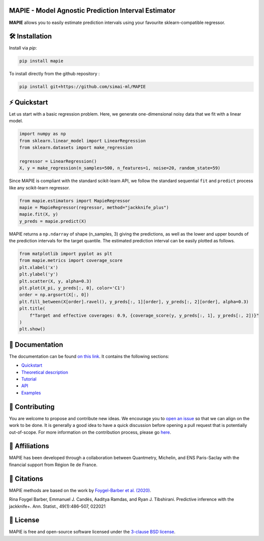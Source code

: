 .. -*- mode: rst -*-

|Travis|_ |AppVeyor|_ |Codecov|_ |CircleCI|_ |ReadTheDocs|_ |License|_ |PythonVersion|_ |PyPi|_ |Anaconda|_

.. |Travis| image:: https://travis-ci.com/simai-ml/MAPIE.svg?branch=master
.. _Travis: https://travis-ci.com/simai-ml/MAPIE

.. |AppVeyor| image:: https://ci.appveyor.com/api/projects/status/js4d7km6ckr801nj/branch/master?svg=true
.. _AppVeyor: https://ci.appveyor.com/project/gmartinonQM/mapie

.. |Codecov| image:: https://codecov.io/gh/simai-ml/MAPIE/branch/master/graph/badge.svg?token=F2S6KYH4V1
.. _Codecov: https://codecov.io/gh/simai-ml/MAPIE

.. |CircleCI| image:: https://circleci.com/gh/simai-ml/MAPIE.svg?style=shield&circle-token=:circle-token
.. _CircleCI: https://circleci.com/gh/simai-ml/MAPIE

.. |ReadTheDocs| image:: https://readthedocs.org/projects/mapie/badge
.. _ReadTheDocs: https://mapie.readthedocs.io/en/latest

.. |License| image:: https://img.shields.io/github/license/simai-ml/MAPIE
.. _License: https://github.com/simai-ml/MAPIE/blob/master/LICENSE

.. |PythonVersion| image:: https://img.shields.io/pypi/pyversions/mapie
.. _PythonVersion: https://pypi.org/project/mapie/

.. |PyPi| image:: https://img.shields.io/pypi/v/mapie
.. _PyPi: https://pypi.org/project/mapie/

.. |Anaconda| image:: https://anaconda.org/conda-forge/mapie/badges/version.svg
.. _Anaconda: https://anaconda.org/conda-forge/mapie


MAPIE - Model Agnostic Prediction Interval Estimator
====================================================

**MAPIE** allows you to easily estimate prediction intervals using your favourite sklearn-compatible regressor.



🛠 Installation
===============

Install via `pip`:

.. code:: python

    pip install mapie

To install directly from the github repository :

.. code:: python

    pip install git+https://github.com/simai-ml/MAPIE


⚡️ Quickstart
==============

Let us start with a basic regression problem. 
Here, we generate one-dimensional noisy data that we fit with a linear model.

.. code:: python

    import numpy as np
    from sklearn.linear_model import LinearRegression
    from sklearn.datasets import make_regression

    regressor = LinearRegression()
    X, y = make_regression(n_samples=500, n_features=1, noise=20, random_state=59)

Since MAPIE is compliant with the standard scikit-learn API, we follow the standard
sequential ``fit`` and ``predict`` process  like any scikit-learn regressor.

.. code:: python

    from mapie.estimators import MapieRegressor
    mapie = MapieRegressor(regressor, method="jackknife_plus")
    mapie.fit(X, y)
    y_preds = mapie.predict(X)


MAPIE returns a ``np.ndarray`` of shape (n_samples, 3) giving the predictions,
as well as the lower and upper bounds of the prediction intervals for the target quantile.
The estimated prediction interval can be easily plotted as follows.

.. code:: python
    
    from matplotlib import pyplot as plt
    from mapie.metrics import coverage_score
    plt.xlabel('x')
    plt.ylabel('y')
    plt.scatter(X, y, alpha=0.3)
    plt.plot(X_pi, y_preds[:, 0], color='C1')
    order = np.argsort(X[:, 0])
    plt.fill_between(X[order].ravel(), y_preds[:, 1][order], y_preds[:, 2][order], alpha=0.3)
    plt.title(
        f"Target and effective coverages: 0.9, {coverage_score(y, y_preds[:, 1], y_preds[:, 2])}"
    )
    plt.show()


.. image:: https://github.com/simai-ml/MAPIE/blob/master/doc/images/quickstart_1.png
    :width: 400
    :align: center


📘 Documentation
================

The documentation can be found `on this link <https://mapie.readthedocs.io/en/latest/>`_.
It contains the following sections:

- `Quickstart <https://mapie.readthedocs.io/en/latest/quick_start.html>`_
- `Theoretical description <https://mapie.readthedocs.io/en/latest/theoretical_description.html>`_
- `Tutorial <https://mapie.readthedocs.io/en/latest/tutorial.html>`_
- `API <https://mapie.readthedocs.io/en/latest/api.html>`_
- `Examples <https://mapie.readthedocs.io/en/latest/auto_examples/index.html>`_


📝 Contributing
===============

You are welcome to propose and contribute new ideas.
We encourage you to `open an issue <https://github.com/simai-ml/MAPIE/issues>`_ so that we can align on the work to be done.
It is generally a good idea to have a quick discussion before opening a pull request that is potentially out-of-scope.
For more information on the contribution process, please go `here <CONTRIBUTING.rst>`_.


🤝  Affiliations
================

MAPIE has been developed through a collaboration between Quantmetry, Michelin, and ENS Paris-Saclay
with the financial support from Région Ile de France.

|Quantmetry|_ |Michelin|_ |ENS|_ |IledeFrance|_ 

.. |Quantmetry| image:: https://www.quantmetry.com/wp-content/uploads/2020/08/08-Logo-quant-Texte-noir.svg
    :width: 150
.. _Quantmetry: https://www.quantmetry.com/

.. |Michelin| image:: https://www.michelin.com/wp-content/themes/michelin/public/img/michelin-logo-en.svg
    :width: 100
.. _Michelin: https://www.michelin.com/en/

.. |ENS| image:: https://file.diplomeo-static.com/file/00/00/01/34/13434.svg
    :width: 100
.. _ENS: https://ens-paris-saclay.fr/en

.. |IledeFrance| image:: https://www.iledefrance.fr/themes/custom/portail_idf/logo.svg
    :width: 100
.. _IledeFrance: https://www.iledefrance.fr/


💬  Citations
=============

MAPIE methods are based on the work by `Foygel-Barber et al. (2020) <https://www.stat.uchicago.edu/~rina/jackknife.html>`_.

Rina Foygel Barber, Emmanuel J. Candès, Aaditya Ramdas, and Ryan J. Tibshirani.
Predictive inference with the jackknife+. Ann. Statist., 49(1):486–507, 022021


📝 License
==========

MAPIE is free and open-source software licensed under the `3-clause BSD license <https://github.com/simai-ml/MAPIE/blob/master/LICENSE>`_.